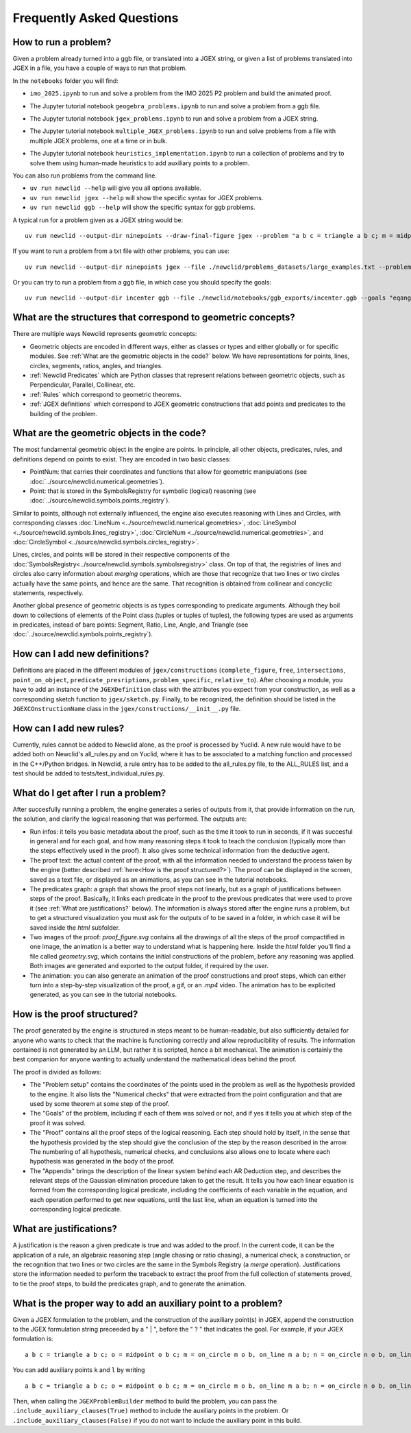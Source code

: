 Frequently Asked Questions
==========================

How to run a problem?
---------------------

Given a problem already turned into a ggb file, or translated into a JGEX string, or given a list of problems translated into JGEX in a file, you have a couple of ways to run that problem.

In the ``notebooks`` folder you will find:

- ``imo_2025.ipynb`` to run and solve a problem from the IMO 2025 P2 problem and build the animated proof.

.. image:: https://colab.research.google.com/assets/colab-badge.svg
  :alt: Open IMO notebook in Colab
  :target: https://colab.research.google.com/github/Newclid/Newclid/blob/main/notebooks/imo_2025.ipynb

- The Jupyter tutorial notebook ``geogebra_problems.ipynb`` to run and solve a problem from a ggb file.

.. image:: https://colab.research.google.com/assets/colab-badge.svg
  :alt: Open Geogebra notebook in Colab
  :target: https://colab.research.google.com/github/Newclid/Newclid/blob/main/notebooks/geogebra_problem.ipynb

- The Jupyter tutorial notebook ``jgex_problems.ipynb`` to run and solve a problem from a JGEX string.

.. image:: https://colab.research.google.com/assets/colab-badge.svg
  :alt: Open JGEX notebook in Colab
  :target: https://colab.research.google.com/github/Newclid/Newclid/blob/main/notebooks/JGEX_problem.ipynb

- The Jupyter tutorial notebook ``multiple_JGEX_problems.ipynb`` to run and solve problems from a file with multiple JGEX problems, one at a time or in bulk.

.. image:: https://colab.research.google.com/assets/colab-badge.svg
  :alt: Open Multiple JGEX problems notebook in Colab
  :target: https://colab.research.google.com/github/Newclid/Newclid/blob/main/notebooks/multiple_JGEX_problems.ipynb

- The Jupyter tutorial notebook ``heuristics_implementation.ipynb`` to run a collection of problems and try to solve them using human-made heuristics to add auxiliary points to a problem.

.. image:: https://colab.research.google.com/assets/colab-badge.svg
  :alt: Open Heuristics implementation notebook in Colab
  :target: https://colab.research.google.com/github/Newclid/Newclid/blob/main/notebooks/heuristics_implementation.ipynb

You can also run problems from the command line.

- ``uv run newclid --help`` will give you all options available.
- ``uv run newclid jgex --help`` will show the specific syntax for JGEX problems.
- ``uv run newclid ggb --help`` will show the specific syntax for ggb problems.

A typical run for a problem given as a JGEX string would be:

::
    
    uv run newclid --output-dir ninepoints --draw-final-figure jgex --problem "a b c = triangle a b c; m = midpoint m a b; n = midpoint n b c; p = midpoint p a c; f1 = foot f1 a b c; f2 = foot f2 b a c; f3 = foot f3 c a b ? cyclic m n p f1 f2 f3"

If you want to run a problem from a txt file with other problems, you can use:

::

    uv run newclid --output-dir ninepoints jgex --file ./newclid/problems_datasets/large_examples.txt --problem-id ninepoints

Or you can try to run a problem from a ggb file, in which case you should specify the goals:

::

    uv run newclid --output-dir incenter ggb --file ./newclid/notebooks/ggb_exports/incenter.ggb --goals "eqangle c b b d b d b a"


What are the structures that correspond to geometric concepts?
--------------------------------------------------------------

There are multiple ways Newclid represents geometric concepts:

- Geometric objects are encoded in different ways, either as classes or types and either globally or for specific modules. See :ref:`What are the geometric objects in the code?` below. We have representations for points, lines, circles, segments, ratios, angles, and triangles.

- :ref:`Newclid Predicates` which are Python classes that represent relations between geometric objects, such as Perpendicular, Parallel, Collinear, etc.

- :ref:`Rules` which correspond to geometric theorems.

- :ref:`JGEX definitions` which correspond to JGEX geometric constructions that add points and predicates to the building of the problem.

What are the geometric objects in the code?
-------------------------------------------

The most fundamental geometric object in the engine are points. In principle, all other objects, predicates, rules, and definitions depend on points to exist. They are encoded in two basic classes:

- PointNum: that carries their coordinates and functions that allow for geometric manipulations (see :doc:`../source/newclid.numerical.geometries`).
- Point: that is stored in the SymbolsRegistry for symbolic (logical) reasoning (see :doc:`../source/newclid.symbols.points_registry`).

Similar to points, although not externally influenced, the engine also executes reasoning with Lines and Circles, with corresponding classes :doc:`LineNum <../source/newclid.numerical.geometries>`, :doc:`LineSymbol <../source/newclid.symbols.lines_registry>`, :doc:`CircleNum <../source/newclid.numerical.geometries>`, and :doc:`CircleSymbol <../source/newclid.symbols.circles_registry>`.

Lines, circles, and points will be stored in their respective components of the :doc:`SymbolsRegistry<../source/newclid.symbols.symbolsregistry>` class. On top of that, the registries of lines and circles also carry information about `merging` operations, which are those that recognize that two lines or two circles actually have the same points, and hence are the same. That recognition is obtained from collinear and concyclic statements, respectively.

Another global presence of geometric objects is as types corresponding to predicate arguments. Although they boil down to collections of elements of the Point class (tuples or tuples of tuples), the following types are used as arguments in predicates, instead of bare points: Segment, Ratio, Line, Angle, and Triangle (see :doc:`../source/newclid.symbols.points_registry`).

How can I add new definitions?
------------------------------

Definitions are placed in the different modules of ``jgex/constructions`` (``complete_figure``, ``free``, ``intersections``, ``point_on_object``, ``predicate_presriptions``, ``problem_specific``, ``relative_to``). After choosing a module, you have to add an instance of the ``JGEXDefinition`` class with the attributes you expect from your construction, as well as a corresponding sketch function to ``jgex/sketch.py``. Finally, to be recognized, the definition should be listed in the ``JGEXCOnstructionName`` class in the ``jgex/constructions/__init__.py`` file.

How can I add new rules?
------------------------

Currently, rules cannot be added to Newclid alone, as the proof is processed by Yuclid. A new rule would have to be added both on Newclid's all_rules.py and on Yuclid, where it has to be associated to a matching function and processed in the C++/Python bridges. In Newclid, a rule entry has to be added to the all_rules.py file, to the ALL_RULES list, and a test should be added to tests/test_individual_rules.py.

What do I get after I run a problem?
------------------------------------

After succesfully running a problem, the engine generates a series of outputs from it, that provide information on the run, the solution, and clarify the logical reasoning that was performed. The outputs are:

- Run infos: it tells you basic metadata about the proof, such as the time it took to run in seconds, if it was succesful in general and for each goal, and how many reasoning steps it took to teach the conclusion (typically more than the steps effectively used in the proof). It also gives some technical information from the deductive agent.

- The proof text: the actual content of the proof, with all the information needed to understand the process taken by the engine (better described :ref:`here<How is the proof structured?>`). The proof can be displayed in the screen, saved as a text file, or displayed as an animations, as you can see in the tutorial notebooks.

- The predicates graph: a graph that shows the proof steps not linearly, but as a graph of justifications between steps of the proof. Basically, it links each predicate in the proof to the previous predicates that were used to prove it (see :ref:`What are justifications?` below). The information is always stored after the engine runs a problem, but to get a structured visualization you must ask for the outputs of to be saved in a folder, in which case it will be saved inside the `html` subfolder.

- Two images of the proof: `proof_figure.svg` contains all the drawings of all the steps of the proof compactified in one image, the animation is a better way to understand what is happening here. Inside the `html` folder you'll find a file called `geometry.svg`, which contains the initial constructions of the problem, before any reasoning was applied. Both images are generated and exported to the output folder, if required by the user.

- The animation: you can also generate an animation of the proof constructions and proof steps, which can either turn into a step-by-step visualization of the proof, a gif, or an `.mp4` video. The animation has to be explicited generated, as you can see in the tutorial notebooks.

How is the proof structured?
----------------------------

The proof generated by the engine is structured in steps meant to be human-readable, but also sufficiently detailed for anyone who wants to check that the machine is functioning correctly and allow reproducibility of results. The information contained is not generated by an LLM, but rather it is scripted, hence a bit mechanical. The animation is certainly the best companion for anyone wanting to actually understand the mathematical ideas behind the proof.

The proof is divided as follows:

- The "Problem setup" contains the coordinates of the points used in the problem as well as the hypothesis provided to the engine. It also lists the "Numerical checks" that were extracted from the point configuration and that are used by some theorem at some step of the proof.

- The "Goals" of the problem, including if each of them was solved or not, and if yes it tells you at which step of the proof it was solved.

- The "Proof" contains all the proof steps of the logical reasoning. Each step should hold by itself, in the sense that the hypothesis provided by the step should give the conclusion of the step by the reason described in the arrow. The numbering of all hypothesis, numerical checks, and conclusions also allows one to locate where each hypothesis was generated in the body of the proof.

- The "Appendix" brings the description of the linear system behind each AR Deduction step, and describes the relevant steps of the Gaussian elimination procedure taken to get the result. It tells you how each linear equation is formed from the corresponding logical predicate, including the coefficients of each variable in the equation, and each operation performed to get new equations, until the last line, when an equation is turned into the corresponding logical predicate.

What are justifications?
------------------------

A justification is the reason a given predicate is true and was added to the proof.
In the current code, it can be the application of a rule, an algebraic reasoning step (angle chasing or ratio chasing), a numerical check, a construction, or the recognition that two lines or two circles are the same in the Symbols Registry (a *merge* operation).
Justifications store the information needed to perform the traceback to extract the proof from the full collection of statements proved, to tie the proof steps, to build the predicates graph, and to generate the animation.

What is the proper way to add an auxiliary point to a problem?
--------------------------------------------------------------

Given a JGEX formulation to the problem, and the construction of the auxiliary point(s) in JGEX, append the construction to the JGEX formulation string preceeded by a " | ", before the " ? " that indicates the goal. For example, if your JGEX formulation is:

::

    a b c = triangle a b c; o = midpoint o b c; m = on_circle m o b, on_line m a b; n = on_circle n o b, on_line n a c; r = angle_bisector r b a c, angle_bisector r m o n; o1 = circle o1 b m r; o2 = circle o2 c n r; p = on_circle p o1 r, on_circle p o2 r ? coll p b c

You can add auxiliary points ``k`` and ``l`` by writing

::

    a b c = triangle a b c; o = midpoint o b c; m = on_circle m o b, on_line m a b; n = on_circle n o b, on_line n a c; r = angle_bisector r b a c, angle_bisector r m o n; o1 = circle o1 b m r; o2 = circle o2 c n r; p = on_circle p o1 r, on_circle p o2 r | k = on_bline k m n; l = eqdistance l k k a, eqdistance l o o a ? coll p b c

Then, when calling the ``JGEXProblemBuilder`` method to build the problem, you can pass the ``.include_auxiliary_clauses(True)`` method to include the auxiliary points in the problem. Or ``.include_auxiliary_clauses(False)`` if you do not want to include the auxiliary point in this build.
